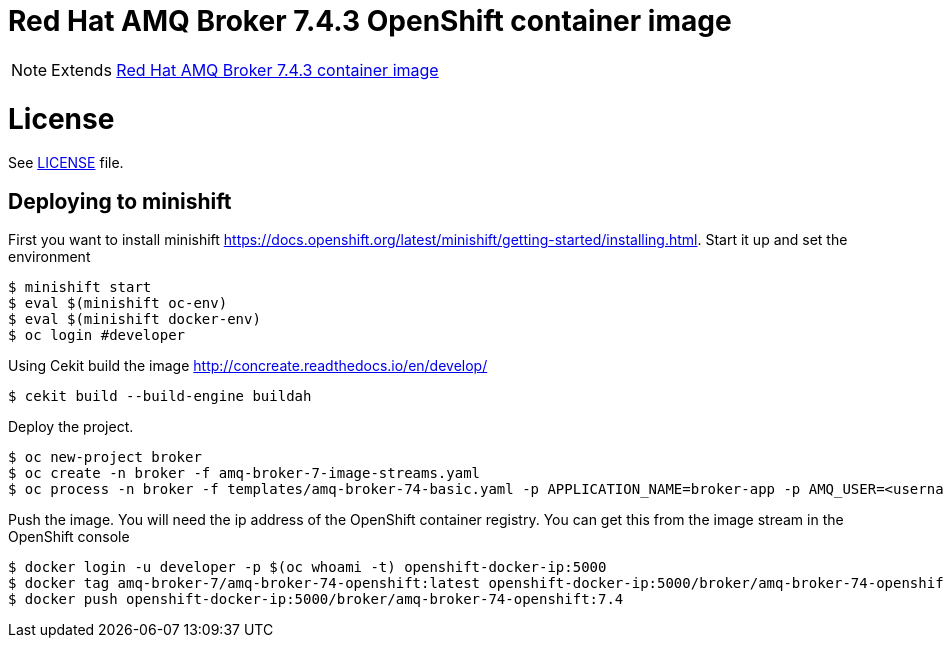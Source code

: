 # Red Hat AMQ Broker 7.4.3 OpenShift container image

NOTE: Extends link:https://github.com/jboss-container-images/jboss-amq-7-broker-image[Red Hat AMQ Broker 7.4.3 container image]

# License

See link:LICENSE[LICENSE] file.

## Deploying to minishift

First you want to install minishift https://docs.openshift.org/latest/minishift/getting-started/installing.html.  Start it up and set the environment
```
$ minishift start
$ eval $(minishift oc-env)
$ eval $(minishift docker-env)
$ oc login #developer
```
Using Cekit build the image http://concreate.readthedocs.io/en/develop/
```
$ cekit build --build-engine buildah
```
Deploy the project. 
```
$ oc new-project broker
$ oc create -n broker -f amq-broker-7-image-streams.yaml
$ oc process -n broker -f templates/amq-broker-74-basic.yaml -p APPLICATION_NAME=broker-app -p AMQ_USER=<username> -p AMQ_PASSWORD=<amqpassword>  | oc create -n broker -f -
```
Push the image.  You will need the ip address of the OpenShift container registry.  You can get this from the image stream in the OpenShift console
```
$ docker login -u developer -p $(oc whoami -t) openshift-docker-ip:5000
$ docker tag amq-broker-7/amq-broker-74-openshift:latest openshift-docker-ip:5000/broker/amq-broker-74-openshift:7.4
$ docker push openshift-docker-ip:5000/broker/amq-broker-74-openshift:7.4
```
